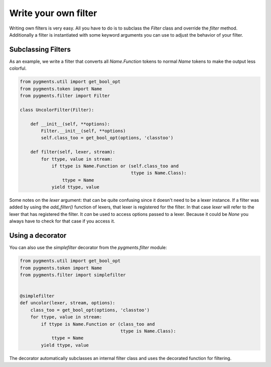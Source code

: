 .. -*- mode: rst -*-

=====================
Write your own filter
=====================

.. versionadded:: 0.7

Writing own filters is very easy. All you have to do is to subclass
the `Filter` class and override the `filter` method. Additionally a
filter is instantiated with some keyword arguments you can use to
adjust the behavior of your filter.


Subclassing Filters
===================

As an example, we write a filter that converts all `Name.Function` tokens
to normal `Name` tokens to make the output less colorful.

.. sourcecode:: python

    from pygments.util import get_bool_opt
    from pygments.token import Name
    from pygments.filter import Filter

    class UncolorFilter(Filter):

        def __init__(self, **options):
            Filter.__init__(self, **options)
            self.class_too = get_bool_opt(options, 'classtoo')

        def filter(self, lexer, stream):
            for ttype, value in stream:
                if ttype is Name.Function or (self.class_too and
                                              ttype is Name.Class):
                    ttype = Name
                yield ttype, value

Some notes on the `lexer` argument: that can be quite confusing since it doesn't
need to be a lexer instance. If a filter was added by using the `add_filter()`
function of lexers, that lexer is registered for the filter. In that case
`lexer` will refer to the lexer that has registered the filter. It *can* be used
to access options passed to a lexer. Because it could be `None` you always have
to check for that case if you access it.


Using a decorator
=================

You can also use the `simplefilter` decorator from the `pygments.filter` module:

.. sourcecode:: python

    from pygments.util import get_bool_opt
    from pygments.token import Name
    from pygments.filter import simplefilter


    @simplefilter
    def uncolor(lexer, stream, options):
        class_too = get_bool_opt(options, 'classtoo')
        for ttype, value in stream:
            if ttype is Name.Function or (class_too and
                                          ttype is Name.Class):
                ttype = Name
            yield ttype, value

The decorator automatically subclasses an internal filter class and uses the
decorated function for filtering.
